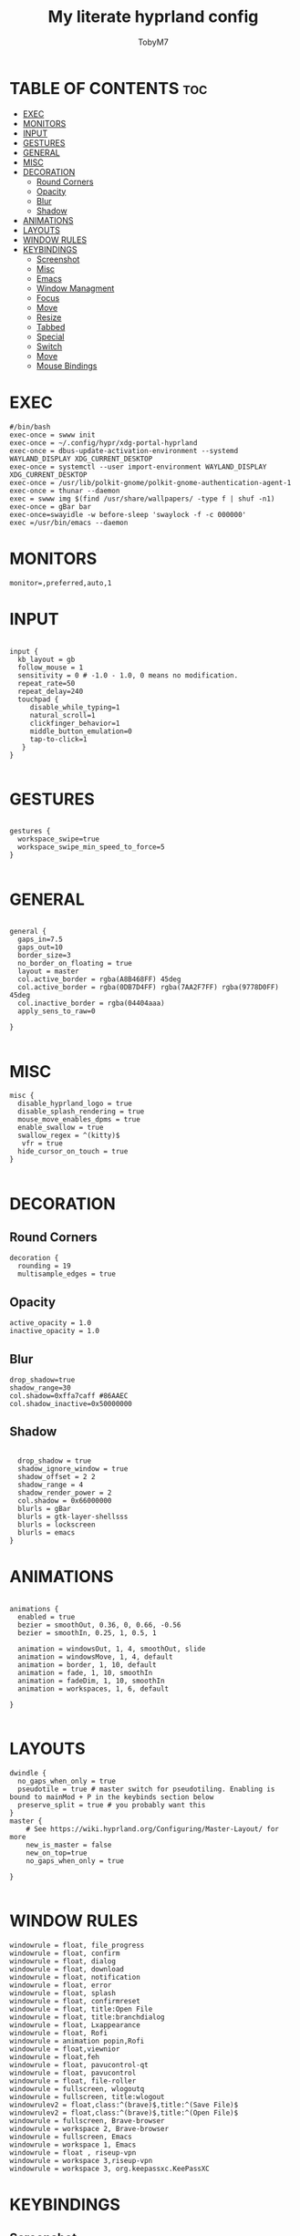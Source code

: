 #+TITLE: My literate hyprland config
#+AUTHOR: TobyM7
#+PROPERTY: header-args :tangle hyprland.conf
#+STARTUP: showeverything
#+OPTIONS: toc:2 
#+auto_tangle: t

* TABLE OF CONTENTS :toc:
- [[#exec][EXEC]]
- [[#monitors][MONITORS]]
- [[#input][INPUT]]
- [[#gestures][GESTURES]]
- [[#general][GENERAL]]
- [[#misc][MISC]]
- [[#decoration][DECORATION]]
  - [[#round-corners][Round Corners]]
  - [[#opacity][Opacity]]
  - [[#blur][Blur]]
  - [[#shadow][Shadow]]
- [[#animations][ANIMATIONS]]
- [[#layouts][LAYOUTS]]
- [[#window-rules][WINDOW RULES]]
- [[#keybindings][KEYBINDINGS]]
  - [[#screenshot][Screenshot]]
  - [[#misc-1][Misc]]
  - [[#emacs][Emacs]]
  - [[#window-managment][Window Managment]]
  - [[#focus][Focus]]
  - [[#move][Move]]
  - [[#resize][Resize]]
  - [[#tabbed][Tabbed]]
  - [[#special][Special]]
  - [[#switch][Switch]]
  - [[#move-1][Move]]
  - [[#mouse-bindings][Mouse Bindings]]

* EXEC
#+begin_src shell
#/bin/bash
exec-once = swww init
exec-once = ~/.config/hypr/xdg-portal-hyprland
exec-once = dbus-update-activation-environment --systemd WAYLAND_DISPLAY XDG_CURRENT_DESKTOP
exec-once = systemctl --user import-environment WAYLAND_DISPLAY XDG_CURRENT_DESKTOP
exec-once = /usr/lib/polkit-gnome/polkit-gnome-authentication-agent-1
exec-once = thunar --daemon
exec = swww img $(find /usr/share/wallpapers/ -type f | shuf -n1) 
exec-once = gBar bar  
exec-once=swayidle -w before-sleep 'swaylock -f -c 000000'
exec =/usr/bin/emacs --daemon
#+end_src
* MONITORS
#+begin_src shell
monitor=,preferred,auto,1
#+end_src
* INPUT
#+begin_src shell

input {
  kb_layout = gb
  follow_mouse = 1
  sensitivity = 0 # -1.0 - 1.0, 0 means no modification.
  repeat_rate=50
  repeat_delay=240
  touchpad {
     disable_while_typing=1
     natural_scroll=1
     clickfinger_behavior=1
     middle_button_emulation=0
     tap-to-click=1
   }
}

#+end_src
* GESTURES
#+begin_src shell

gestures { 
  workspace_swipe=true 
  workspace_swipe_min_speed_to_force=5
}

#+end_src
* GENERAL
#+begin_src shell

general {
  gaps_in=7.5
  gaps_out=10
  border_size=3
  no_border_on_floating = true
  layout = master
  col.active_border = rgba(A8B468FF) 45deg
  col.active_border = rgba(0DB7D4FF) rgba(7AA2F7FF) rgba(9778D0FF) 45deg
  col.inactive_border = rgba(04404aaa)
  apply_sens_to_raw=0
 
}

#+end_src
* MISC
#+begin_src shell
misc {
  disable_hyprland_logo = true
  disable_splash_rendering = true
  mouse_move_enables_dpms = true
  enable_swallow = true
  swallow_regex = ^(kitty)$
   vfr = true
  hide_cursor_on_touch = true
}

#+end_src
* DECORATION
** Round Corners
#+begin_src shell
decoration {
  rounding = 19
  multisample_edges = true
#+end_src
** Opacity
#+begin_src shell
  active_opacity = 1.0
  inactive_opacity = 1.0
#+end_src
** Blur
#+begin_src shell
  drop_shadow=true
  shadow_range=30
  col.shadow=0xffa7caff #86AAEC
  col.shadow_inactive=0x50000000
#+end_src
** Shadow
#+begin_src shell
 
  drop_shadow = true
  shadow_ignore_window = true
  shadow_offset = 2 2
  shadow_range = 4
  shadow_render_power = 2
  col.shadow = 0x66000000
  blurls = gBar
  blurls = gtk-layer-shellsss
  blurls = lockscreen
  blurls = emacs
}
#+end_src
* ANIMATIONS
#+begin_src shell

animations {
  enabled = true
  bezier = smoothOut, 0.36, 0, 0.66, -0.56
  bezier = smoothIn, 0.25, 1, 0.5, 1

  animation = windowsOut, 1, 4, smoothOut, slide
  animation = windowsMove, 1, 4, default
  animation = border, 1, 10, default
  animation = fade, 1, 10, smoothIn
  animation = fadeDim, 1, 10, smoothIn
  animation = workspaces, 1, 6, default

}

#+end_src
* LAYOUTS
#+begin_src shell
dwindle {
  no_gaps_when_only = true
  pseudotile = true # master switch for pseudotiling. Enabling is bound to mainMod + P in the keybinds section below
  preserve_split = true # you probably want this
}
master {
    # See https://wiki.hyprland.org/Configuring/Master-Layout/ for more
    new_is_master = false
    new_on_top=true
    no_gaps_when_only = true   

}

#+end_src
* WINDOW RULES
#+begin_src shell
windowrule = float, file_progress
windowrule = float, confirm
windowrule = float, dialog
windowrule = float, download
windowrule = float, notification
windowrule = float, error
windowrule = float, splash
windowrule = float, confirmreset
windowrule = float, title:Open File
windowrule = float, title:branchdialog
windowrule = float, Lxappearance
windowrule = float, Rofi
windowrule = animation popin,Rofi
windowrule = float,viewnior
windowrule = float,feh
windowrule = float, pavucontrol-qt
windowrule = float, pavucontrol
windowrule = float, file-roller
windowrule = fullscreen, wlogoutq
windowrule = fullscreen, title:wlogout
windowrulev2 = float,class:^(brave)$,title:^(Save File)$
windowrulev2 = float,class:^(brave)$,title:^(Open File)$
windowrule = fullscreen, Brave-browser
windowrule = workspace 2, Brave-browser
windowrule = fullscreen, Emacs 
windowrule = workspace 1, Emacs
windowrule = float , riseup-vpn 
windowrule = workspace 3,riseup-vpn
windowrule = workspace 3, org.keepassxc.KeePassXC
#+end_src
* KEYBINDINGS
** Screenshot
#+begin_src shell
$screenshotarea = hyprctl keyword animation "fadeOut,0,0,default"; grimblast --notify copysave area; hyprctl keyword animation "fadeOut,1,4,default"
bind = SUPER SHIFT, S, exec, $screenshotarea
bind = , Print, exec, grimblast --notify --cursor copysave output
bind = ALT, Print, exec, grimblast --notify --cursor copysave screen

#+end_src
** Misc
#+begin_src shell
bind = SUPER, R, exec, gBar bar
bind = SUPER SHIFT, R, exec,  killall gBar
bind = SUPER, B, exec, brave 
bind = SUPER SHIFT, P, exec, wlogout
bind = SUPER, L, exec, swaylock
bind = SUPER SHIFT, Return, exec, kitty
bind = SUPER, T, exec, thunar
bind = SUPER, O, exec, ~/Documents/bin/launch
bind = SUPER, escape, exec, wlogout --protocol layer-shell -b 5 -T 400 -B 400
bind = SUPER, W, exec,  swww img $(find /usr/share/wallpapers/ -type f | shuf -n1) --transition-type wipe  
bindm=SUPER,mouse:272,movewindow
bindm=SUPER,mouse:273,resizewindow
#+end_src
** Emacs
#+begin_src shell
bind=SUPER,E,submap,emacs
submap=emacs

binde=,E,exec, emacsclient -c -a 'emacs'
binde=,B,exec,emacsclient -c -a 'emacs --debug-init'
binde=,D,exec,emacsclient -c -a 'emacs' --eval '(dired nil)'
binde=,T,exec,emacsclient -c -a 'emacs' --eval '(eshell)'
binde=,I,exec,emacsclient -c -a 'emacs' --eval '(ibuffer)'

bind=,escape,submap,reset 

submap=reset
#+end_src
** Window Managment
#+begin_src shell
bind = SUPER SHIFT, C, killactive,
bind = SUPER SHIFT, Q, exit,
bind = SUPER, F, fullscreen,
bind = SUPER, Space, togglefloating,
bind = SUPER, P, pseudo, # dwindle
bind = SUPER, S, togglesplit, # dwindle
#+end_src
** Focus
#+begin_src shell
bind = SUPER, left, movefocus, l
bind = SUPER, right, movefocus, r
bind = SUPER, up, movefocus, u
bind = SUPER, down, movefocus, d

#+end_src
** Move
#+begin_src shell
bind = SUPER SHIFT, left, movewindow, l
bind = SUPER SHIFT, right, movewindow, r
bind = SUPER SHIFT, up, movewindow, u
bind = SUPER SHIFT, down, movewindow, d
#+end_src
** Resize
#+begin_src shell
bind = SUPER CTRL, left, resizeactive, -20 0
bind = SUPER CTRL, right, resizeactive, 20 0
bind = SUPER CTRL, up, resizeactive, 0 -20
bind = SUPER CTRL, down, resizeactive, 0 20
#+end_src
** Tabbed
#+begin_src 
bind = SUPER, grave, togglespecialworkspace,
bind = SUPERSHIFT, grave, movetoworkspace, special
#+end_src
** Special
#+begin_src shell
bind = SUPER, grave, togglespecialworkspace,
bind = SUPERSHIFT, grave, movetoworkspace, special
#+end_src
** Switch
#+begin_src shell
bind = SUPER, 1, workspace, 1
bind = SUPER, 2, workspace, 2
bind = SUPER, 3, workspace, 3
bind = SUPER, 4, workspace, 4
bind = SUPER, 5, workspace, 5
bind = SUPER, 6, workspace, 6
bind = SUPER, 7, workspace, 7
bind = SUPER, 8, workspace, 8
bind = SUPER, 9, workspace, 9
bind = SUPER, 0, workspace, 10
bind = SUPER ALT, left, workspace, e+1
bind = SUPER ALT, right, workspace, e-1

#+end_src
** Move
#+begin_src shell
bind = SUPER SHIFT, 1, movetoworkspace, 1
bind = SUPER SHIFT, 2, movetoworkspace, 2
bind = SUPER SHIFT, 3, movetoworkspace, 3
bind = SUPER SHIFT, 4, movetoworkspace, 4
bind = SUPER SHIFT, 5, movetoworkspace, 5
bind = SUPER SHIFT, 6, movetoworkspace, 6
bind = SUPER SHIFT, 7, movetoworkspace, 7
bind = SUPER SHIFT, 8, movetoworkspace, 8
bind = SUPER SHIFT, 9, movetoworkspace, 9
bind = SUPER SHIFT, 0, movetoworkspace, 10
#+end_src
** Mouse Bindings
#+begin_src shell
bindm = SUPER, mouse:272, movewindow
bindm = SUPER, mouse:273, resizewindow
bind = SUPER, mouse_down, workspace, e+1
bind = SUPER, mouse_up, workspace, e-1
#+end_src
